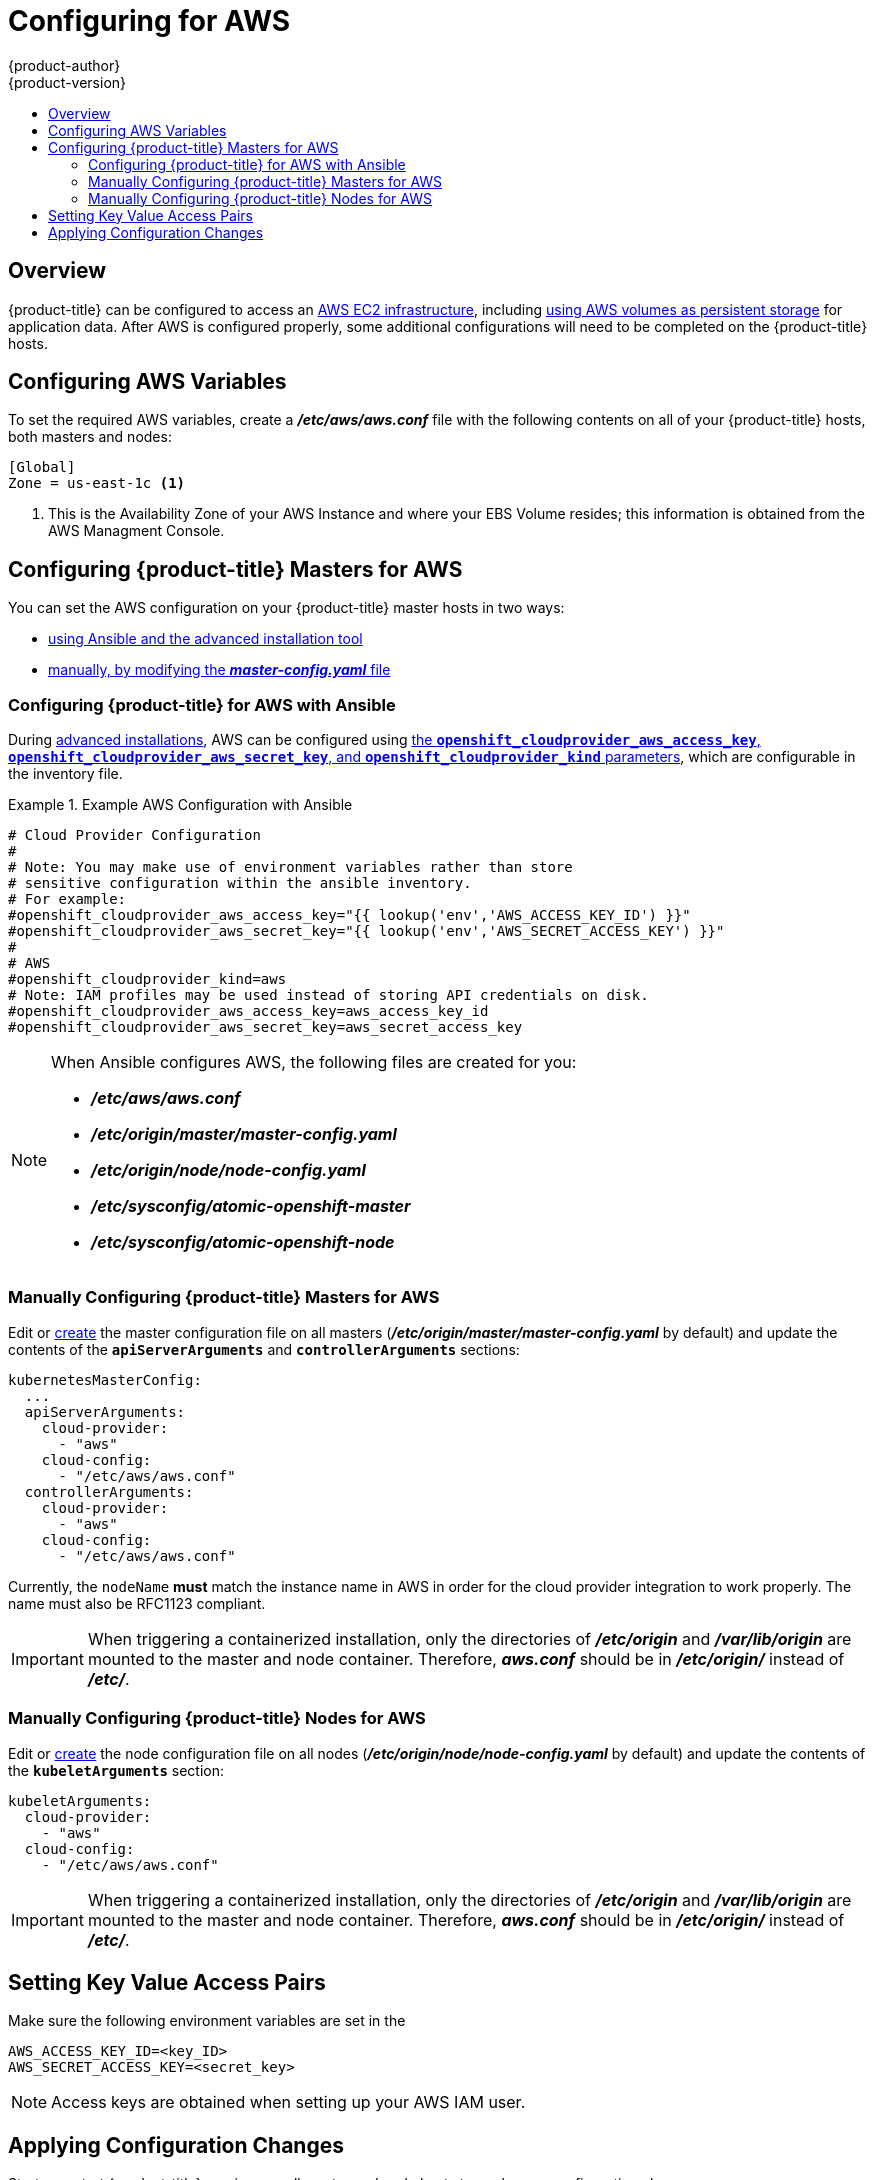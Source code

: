 [[install-config-configuring-aws]]
= Configuring for AWS
{product-author}
{product-version}
:data-uri:
:icons:
:experimental:
:toc: macro
:toc-title:

toc::[]

== Overview
{product-title} can be configured to access an
link:https://docs.aws.amazon.com/AWSEC2/latest/UserGuide/concepts.html[AWS EC2 infrastructure], including
xref:../install_config/persistent_storage/persistent_storage_aws.adoc#install-config-persistent-storage-persistent-storage-aws[using AWS
volumes as persistent storage] for application data. After AWS is configured
properly, some additional configurations will need to be completed on the
{product-title} hosts.

[[configuring-aws-variables]]
== Configuring AWS Variables

To set the required AWS variables, create a *_/etc/aws/aws.conf_* file with the
following contents on all of your {product-title} hosts, both masters and nodes:


----
[Global]
Zone = us-east-1c <1>
----
<1> This is the Availability Zone of your AWS Instance and where your EBS Volume
resides; this information is obtained from the AWS Managment Console.


[[aws-configuring-masters]]
== Configuring {product-title} Masters for AWS

You can set the AWS configuration on your {product-title} master hosts in two ways:

- xref:aws-configuring-masters-ansible[using Ansible and the advanced installation tool]
- xref:aws-configuring-masters-manually[manually, by modifying the *_master-config.yaml_* file]

[[aws-configuring-masters-ansible]]
=== Configuring {product-title} for AWS with Ansible

During
xref:../install_config/install/advanced_install.adoc#install-config-install-advanced-install[advanced installations],
AWS can be configured using
xref:../install_config/install/advanced_install.adoc#advanced-install-configuring-global-proxy[the `*openshift_cloudprovider_aws_access_key*`, `*openshift_cloudprovider_aws_secret_key*`, and `*openshift_cloudprovider_kind*` parameters], which are configurable in the inventory file.

.Example AWS Configuration with Ansible
====
----
# Cloud Provider Configuration
#
# Note: You may make use of environment variables rather than store
# sensitive configuration within the ansible inventory.
# For example:
#openshift_cloudprovider_aws_access_key="{{ lookup('env','AWS_ACCESS_KEY_ID') }}"
#openshift_cloudprovider_aws_secret_key="{{ lookup('env','AWS_SECRET_ACCESS_KEY') }}"
#
# AWS
#openshift_cloudprovider_kind=aws
# Note: IAM profiles may be used instead of storing API credentials on disk.
#openshift_cloudprovider_aws_access_key=aws_access_key_id
#openshift_cloudprovider_aws_secret_key=aws_secret_access_key
----
====

[NOTE]
====
When Ansible configures AWS, the following files are created for you:

- *_/etc/aws/aws.conf_*
- *_/etc/origin/master/master-config.yaml_*
- *_/etc/origin/node/node-config.yaml_*
- *_/etc/sysconfig/atomic-openshift-master_*
- *_/etc/sysconfig/atomic-openshift-node_*
====

[[aws-configuring-masters-manually]]
=== Manually Configuring {product-title} Masters for AWS

Edit or
xref:../install_config/master_node_configuration.adoc#creating-new-configuration-files[create]
the master configuration file on all masters
(*_/etc/origin/master/master-config.yaml_* by default) and update the contents
of the `*apiServerArguments*` and `*controllerArguments*` sections:

[source,yaml]
----
kubernetesMasterConfig:
  ...
  apiServerArguments:
    cloud-provider:
      - "aws"
    cloud-config:
      - "/etc/aws/aws.conf"
  controllerArguments:
    cloud-provider:
      - "aws"
    cloud-config:
      - "/etc/aws/aws.conf"
----

Currently, the `nodeName` *must* match the instance name in AWS in order
for the cloud provider integration to work properly.  The name must also be
RFC1123 compliant.

[IMPORTANT]
====
When triggering a containerized installation, only the directories of
*_/etc/origin_* and *_/var/lib/origin_* are mounted to the master and node
container. Therefore, *_aws.conf_* should be in *_/etc/origin/_* instead of
*_/etc/_*.
====

[[aws-configuring-nodes]]
=== Manually Configuring {product-title} Nodes for AWS

Edit or
xref:../install_config/master_node_configuration.adoc#creating-new-configuration-files[create]
the node configuration file on all nodes (*_/etc/origin/node/node-config.yaml_*
by default) and update the contents of the `*kubeletArguments*` section:

[source,yaml]
----
kubeletArguments:
  cloud-provider:
    - "aws"
  cloud-config:
    - "/etc/aws/aws.conf"
----

[IMPORTANT]
====
When triggering a containerized installation, only the directories of
*_/etc/origin_* and *_/var/lib/origin_* are mounted to the master and node
container. Therefore, *_aws.conf_* should be in *_/etc/origin/_* instead of
*_/etc/_*.
====

[[aws-setting-key-value-access-pairs]]
== Setting Key Value Access Pairs

Make sure the following environment variables are set in the
ifdef::openshift-enterprise[]
*_/etc/sysconfig/atomic-openshift-master_* file on masters and the
*_/etc/sysconfig/atomic-openshift-node_* file on nodes:
endif::[]
ifdef::openshift-origin[]
*_/etc/sysconfig/origin-master_* file on masters and the
*_/etc/sysconfig/origin-node_* file on nodes:
endif::[]

----
AWS_ACCESS_KEY_ID=<key_ID>
AWS_SECRET_ACCESS_KEY=<secret_key>
----

[NOTE]
====
Access keys are obtained when setting up your AWS IAM user.
====

[[aws-applying-configuration-changes]]
== Applying Configuration Changes

Start or restart {product-title} services on all master and node hosts to apply your
configuration changes:

ifdef::openshift-enterprise[]
----
$ systemctl restart atomic-openshift-master
$ systemctl restart atomic-openshift-node
----
endif::[]
ifdef::openshift-origin[]
----
$ systemctl restart origin-master
$ systemctl restart origin-node
----
endif::[]

Switching from not using a cloud provider to using a cloud provider produces an
error message. Adding the cloud provider tries to delete the node because the
node switches from using the *hostname* as the `*externalID*` (which would have
been the case when no cloud provider was being used) to using the AWS
`*instance-id*` (which is what the AWS cloud provider specifies). To resolve
this issue:

.  Log in to the CLI as a cluster administrator.
. Check and backup existing node labels:
+
[source, bash]
----
$ oc describe node <node_name> | grep -Poz '(?s)Labels.*\n.*(?=Taints)'
----
.  Delete the nodes:
+
[source, bash]
----
$ oc delete node <node_name>
----
.  On each node host, restart the {product-title} service.
+
ifdef::openshift-enterprise[]
----
$ systemctl restart atomic-openshift-node
----
endif::[]
ifdef::openshift-origin[]
----
$ systemctl restart origin-node
----
endif::[]
.  Add back any xref:../admin_guide/manage_nodes.adoc#updating-labels-on-nodes[labels on each node] that you previously had.
